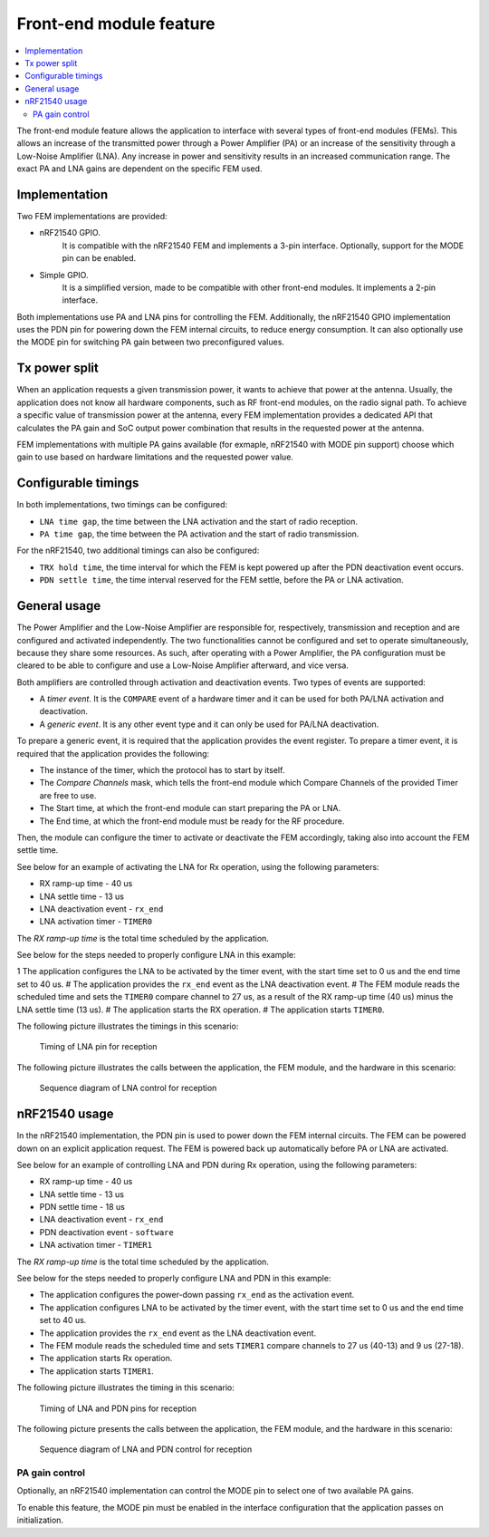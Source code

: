 .. _mpsl_fem:

Front-end module feature
########################

.. contents::
   :local:
   :depth: 2

The front-end module feature allows the application to interface with several types of front-end modules (FEMs).
This allows an increase of the transmitted power through a Power Amplifier (PA) or an increase of the sensitivity through a Low-Noise Amplifier (LNA).
Any increase in power and sensitivity results in an increased communication range.
The exact PA and LNA gains are dependent on the specific FEM used.

Implementation
**************

Two FEM implementations are provided:

* nRF21540 GPIO.
   It is compatible with the nRF21540 FEM and implements a 3-pin interface.
   Optionally, support for the MODE pin can be enabled.

* Simple GPIO.
   It is a simplified version, made to be compatible with other front-end modules.
   It implements a 2-pin interface.

Both implementations use PA and LNA pins for controlling the FEM.
Additionally, the nRF21540 GPIO implementation uses the PDN pin for powering down the FEM internal circuits, to reduce energy consumption.
It can also optionally use the MODE pin for switching PA gain between two preconfigured values.

Tx power split
**************

When an application requests a given transmission power, it wants to achieve that power at the antenna.
Usually, the application does not know all hardware components, such as RF front-end modules, on the radio signal path.
To achieve a specific value of transmission power at the antenna, every FEM implementation provides a dedicated API that calculates the PA gain and SoC output power combination that results in the requested power at the antenna.

FEM implementations with multiple PA gains available (for exmaple, nRF21540 with MODE pin support) choose which gain to use based on hardware limitations and the requested power value.

Configurable timings
********************

In both implementations, two timings can be configured:

* ``LNA time gap``, the time between the LNA activation and the start of radio reception.
* ``PA time gap``, the time between the PA activation and the start of radio transmission.

For the nRF21540, two additional timings can also be configured:

* ``TRX hold time``, the time interval for which the FEM is kept powered up after the PDN deactivation event occurs.
* ``PDN settle time``, the time interval reserved for the FEM settle, before the PA or LNA activation.

General usage
*************

The Power Amplifier and the Low-Noise Amplifier are responsible for, respectively, transmission and reception and are configured and activated independently.
The two functionalities cannot be configured and set to operate simultaneously, because they share some resources.
As such, after operating with a Power Amplifier, the PA configuration must be cleared to be able to configure and use a Low-Noise Amplifier afterward, and vice versa.

Both amplifiers are controlled through activation and deactivation events.
Two types of events are supported:

* A *timer event*.
  It is the ``COMPARE`` event of a hardware timer and it can be used for both PA/LNA activation and deactivation.
* A *generic event*.
  It is any other event type and it can only be used for PA/LNA deactivation.

To prepare a generic event, it is required that the application provides the event register.
To prepare a timer event, it is required that the application provides the following:

* The instance of the timer, which the protocol has to start by itself.
* The *Compare Channels* mask, which tells the front-end module which Compare Channels of the provided Timer are free to use.
* The Start time, at which the front-end module can start preparing the PA or LNA.
* The End time, at which the front-end module must be ready for the RF procedure.

Then, the module can configure the timer to activate or deactivate the FEM accordingly, taking also into account the FEM settle time.

See below for an example of activating the LNA for Rx operation, using the following parameters:

* RX ramp-up time - 40 us
* LNA settle time - 13 us
* LNA deactivation event - ``rx_end``
* LNA activation timer - ``TIMER0``

The *RX ramp-up time* is the total time scheduled by the application.

See below for the steps needed to properly configure LNA in this example:

1 The application configures the LNA to be activated by the timer event, with the start time set to 0 us and the end time set to 40 us.
# The application provides the ``rx_end`` event as the LNA deactivation event.
# The FEM module reads the scheduled time and sets the ``TIMER0`` compare channel to 27 us, as a result of the RX ramp-up time (40 us) minus the LNA settle time (13 us).
# The application starts the RX operation.
# The application starts ``TIMER0``.

The following picture illustrates the timings in this scenario:

.. figure:: pic/FEM_timing_simple.svg
   :alt: Timing of LNA pin for reception

   Timing of LNA pin for reception

The following picture illustrates the calls between the application, the FEM module, and the hardware in this scenario:

.. figure:: pic/FEM_sequence_simple.svg
   :alt: Sequence diagram of LNA control for reception

   Sequence diagram of LNA control for reception

nRF21540 usage
**************

In the nRF21540 implementation, the PDN pin is used to power down the FEM internal circuits.
The FEM can be powered down on an explicit application request.
The FEM is powered back up automatically before PA or LNA are activated.

See below for an example of controlling LNA and PDN during Rx operation, using the following parameters:

* RX ramp-up time - 40 us
* LNA settle time - 13 us
* PDN settle time - 18 us
* LNA deactivation event - ``rx_end``
* PDN deactivation event - ``software``
* LNA activation timer - ``TIMER1``

The *RX ramp-up time* is the total time scheduled by the application.

See below for the steps needed to properly configure LNA and PDN in this example:

* The application configures the power-down passing ``rx_end`` as the activation event.
* The application configures LNA to be activated by the timer event, with the start time set to 0 us and the end time set to 40 us.
* The application provides the ``rx_end`` event as the LNA deactivation event.
* The FEM module reads the scheduled time and sets ``TIMER1`` compare channels to 27 us (40-13) and 9 us (27-18).
* The application starts Rx operation.
* The application starts ``TIMER1``.

The following picture illustrates the timing in this scenario:

.. figure:: pic/FEM_timing_nRF21540.svg
   :alt: Timing of LNA and PDN pins for reception

   Timing of LNA and PDN pins for reception

The following picture presents the calls between the application, the FEM module, and the hardware in this scenario:

.. figure:: pic/FEM_sequence_nRF21540.svg
   :alt: Sequence diagram of LNA and PDN control for reception

   Sequence diagram of LNA and PDN control for reception

PA gain control
===============

Optionally, an nRF21540 implementation can control the MODE pin to select one of two available PA gains.

To enable this feature, the MODE pin must be enabled in the interface configuration that the application passes on initialization.
